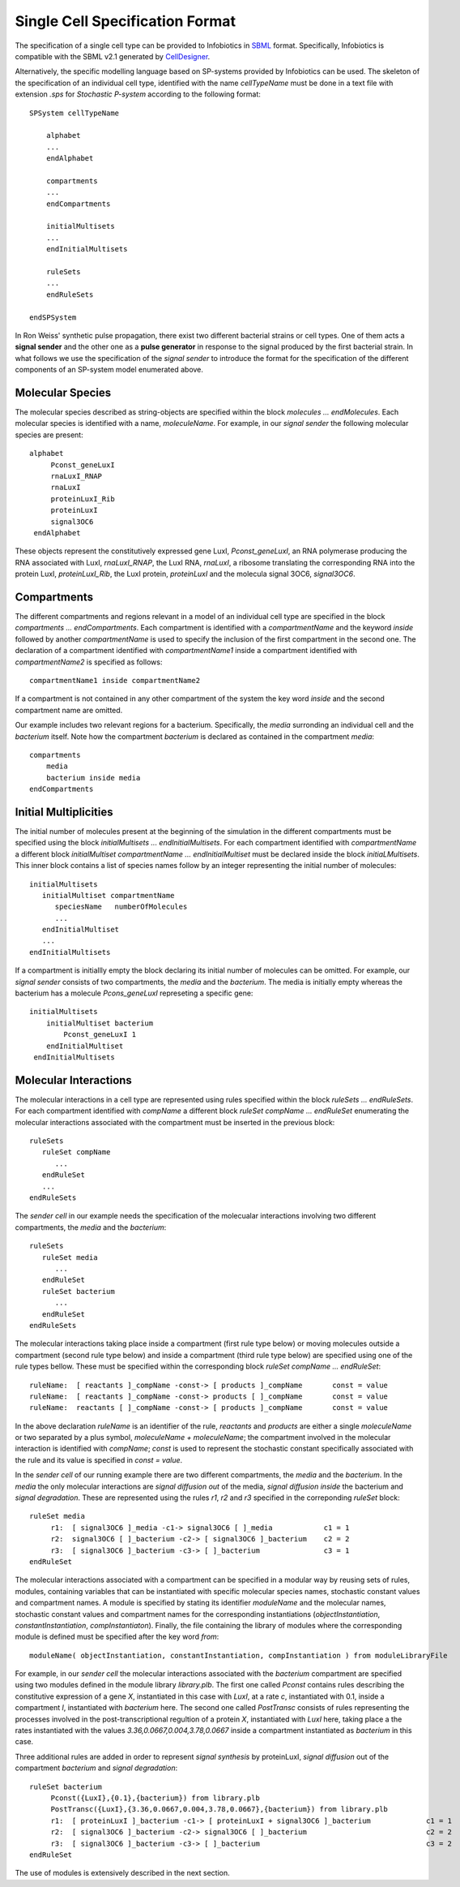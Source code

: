 ========================================
Single Cell Specification Format
========================================

The specification of a single cell type can be provided to Infobiotics in `SBML <http://sbml.org/Main_Page>`_ format. Specifically, Infobiotics is compatible with the SBML v2.1 generated by `CellDesigner <http://www.celldesigner.org/>`_. 

Alternatively, the specific modelling language based on SP-systems provided by Infobiotics can be used. The skeleton of the specification of an individual cell type, identified with the name *cellTypeName* must  be done in a text file with extension *.sps* for *Stochastic P-system* according to the following format::

	SPSystem cellTypeName
	
	    alphabet
	    ...
	    endAlphabet

	    compartments
	    ...	
	    endCompartments

	    initialMultisets
	    ...
	    endInitialMultisets

	    ruleSets
	    ...
	    endRuleSets

	endSPSystem



In Ron Weiss' synthetic pulse propagation, there exist two different bacterial strains or cell types. One of them acts a **signal sender** and the other one as a **pulse generator** in response to the signal produced by the first bacterial strain. In what follows we use the specification of the *signal sender* to introduce the format for the specification of the different components of an SP-system model enumerated above.

Molecular Species
-------------------------
The molecular species described as string-objects are specified within the block *molecules  ...  endMolecules*. Each molecular species is identified with a name, *moleculeName*. For example, in our *signal sender* the following molecular species are present::  

	    alphabet
	         Pconst_geneLuxI 
	         rnaLuxI_RNAP
	         rnaLuxI
	         proteinLuxI_Rib
	         proteinLuxI
	         signal3OC6
	     endAlphabet

These objects represent the constitutively expressed gene LuxI, *Pconst_geneLuxI*, an RNA polymerase producing the RNA associated with LuxI, *rnaLuxI_RNAP*, the LuxI RNA, *rnaLuxI*, a ribosome translating the corresponding RNA into the protein LuxI, *proteinLuxI_Rib*, the LuxI protein, *proteinLuxI* and the molecula signal 3OC6, *signal3OC6*.


Compartments 
----------------------
The different compartments and regions relevant in a model of an individual cell type are specified in the block *compartments ... endCompartments*. Each compartment is identified with a *compartmentName* and the keyword *inside* followed by another *compartmentName* is used to specify the inclusion of the first compartment in the second one. The declaration of a compartment identified with *compartmentName1* inside a compartment identified with *compartmentName2* is specified as follows:: 

	compartmentName1 inside compartmentName2

If a compartment is not contained in any other compartment of the system the key word *inside* and the second compartment name are omitted.

Our example includes two relevant regions for a bacterium. Specifically, the *media* surronding an individual cell and the *bacterium* itself. Note how the compartment *bacterium* is declared as contained in the compartment *media*::

	     compartments
	         media
	         bacterium inside media
	     endCompartments

Initial Multiplicities
-------------------------------
The initial number of molecules present at the beginning of the simulation in the different compartments must be specified using the block *initialMultisets   ...   endInitialMultisets*. For each compartment identified with *compartmentName* a different block *initialMultiset compartmentName  ... endInitialMultiset* must be declared inside the block *initiaLMultisets*.  This inner block contains a list of species names follow by an integer representing the initial number of molecules::

	initialMultisets
	   initialMultiset compartmentName
	      speciesName   numberOfMolecules
	      ...
	   endInitialMultiset
	   ...
	endInitialMultisets

If a compartment is initiallly empty the block declaring its initial number of molecules can be omitted. For example, our *signal sender* consists of two compartments, the *media* and the *bacterium*. The media is initially empty whereas the bacterium has a molecule *Pcons_geneLuxI* represeting a specific gene::

	     initialMultisets
	         initialMultiset bacterium
	             Pconst_geneLuxI 1
	         endInitialMultiset
	      endInitialMultisets

Molecular Interactions
---------------------------------------------------
The molecular interactions in a cell type are represented using rules specified within the block *ruleSets ... endRuleSets*. For each compartment identified with *compName* a different block *ruleSet compName ... endRuleSet* enumerating the molecular interactions associated with the compartment must be inserted in the previous block::

	ruleSets
	   ruleSet compName
	      ...
	   endRuleSet
	   ...
	endRuleSets

The *sender cell* in our example needs the specification of the molecualar interactions involving two different compartments, the *media* and the *bacterium*::

	ruleSets
	   ruleSet media
	      ...
	   endRuleSet
	   ruleSet bacterium
	      ...
	   endRuleSet
	endRuleSets

The molecular interactions taking place inside a compartment (first rule type below) or moving molecules outside a compartment (second rule type below) and inside a compartment (third rule type below) are specified using one of the rule types bellow.  These must be specified within the corresponding block *ruleSet compName ... endRuleSet*::
	
	ruleName:  [ reactants ]_compName -const-> [ products ]_compName       const = value
	ruleName:  [ reactants ]_compName -const-> products [ ]_compName       const = value
	ruleName:  reactants [ ]_compName -const-> [ products ]_compName       const = value

In the above declaration *ruleName* is an identifier of the rule,  *reactants* and *products* are either a single *moleculeName* or two separated by a plus symbol, *moleculeName + moleculeName*; the compartment involved in the molecular interaction is identified with *compName*; *const* is used to represent the stochastic constant specifically associated with the rule and its value is specified in *const = value*. 

In the *sender cell* of our running example there are two different compartments, the *media* and the *bacterium*. In the *media* the only molecular interactions are *signal diffusion out* of the media, *signal diffusion inside* the bacterium and *signal degradation*. These are represented using the rules *r1*, *r2* and *r3* specified in the correponding *ruleSet* block::

	           ruleSet media
	                r1:  [ signal3OC6 ]_media -c1-> signal3OC6 [ ]_media		c1 = 1
      	                r2:  signal3OC6 [ ]_bacterium -c2-> [ signal3OC6 ]_bacterium	c2 = 2
	                r3:  [ signal3OC6 ]_bacterium -c3-> [ ]_bacterium		c3 = 1
	           endRuleSet

The molecular interactions associated with a compartment can be specified in a modular way by reusing sets of rules, modules, containing variables that can be instantiated with specific molecular species names, stochastic constant values and compartment names.  A module is specified by stating its identifier *moduleName* and the molecular names, stochastic constant values and compartment names for the corresponding instantiations (*objectInstantiation*, *constantInstantiation*, *compInstantiaton*). Finally, the file containing the library of modules where the corresponding module is defined must be specified after the key word *from*::

	moduleName( objectInstantiation, constantInstantiation, compInstantiation ) from moduleLibraryFile 

For example, in our *sender cell* the molecular interactions associated with the *bacterium* compartment are specified using two modules defined in the module library *library.plb*. The first one called *Pconst* contains rules describing the constitutive expression of a gene  *X*, instantiated in this case with *LuxI*, at a rate *c*, instantiated with 0.1, inside a compartment *l*, instantiated with *bacterium* here. The second one called *PostTransc* consists of rules representing the processes involved in the post-transcriptional regultion of a protein *X*, instantiated with *LuxI* here, taking place a the rates instantiated with the values *3.36,0.0667,0.004,3.78,0.0667* inside a compartment instantiated as *bacterium* in this case.

Three additional rules are added in order to represent *signal synthesis* by proteinLuxI, *signal diffusion* out of the compartment *bacterium* and *signal degradation*::

	           ruleSet bacterium
	                Pconst({LuxI},{0.1},{bacterium}) from library.plb
 	                PostTransc({LuxI},{3.36,0.0667,0.004,3.78,0.0667},{bacterium}) from library.plb
	                r1:  [ proteinLuxI ]_bacterium -c1-> [ proteinLuxI + signal3OC6 ]_bacterium		c1 = 1
      	                r2:  [ signal3OC6 ]_bacterium -c2-> signal3OC6 [ ]_bacterium				c2 = 2
      	                r3:  [ signal3OC6 ]_bacterium -c3-> [ ]_bacterium					c3 = 2
	           endRuleSet


The use of modules is extensively described in the next section. 
